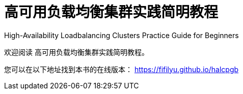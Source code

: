 = 高可用负载均衡集群实践简明教程

High-Availability Loadbalancing Clusters Practice Guide for Beginners

欢迎阅读 高可用负载均衡集群实践简明教程。

您可以在以下地址找到本书的在线版本： https://fifilyu.github.io/halcpgb
